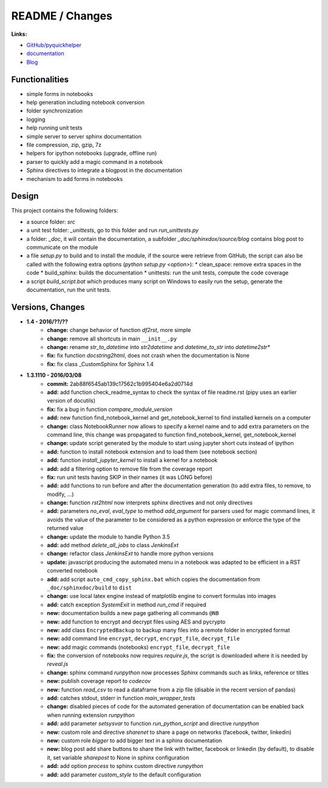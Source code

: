 

.. _l-README:

README / Changes
================

.. image:: https://travis-ci.org/sdpython/pyquickhelper.svg?branch=master
    :target: https://travis-ci.org/sdpython/pyquickhelper
    :alt: Build status
    
.. image:: https://ci.appveyor.com/api/projects/status/54vl69ssd8ud4l64?svg=true
    :target: https://ci.appveyor.com/project/sdpython/pyquickhelper
    :alt: Build Status Windows
    
.. image:: https://badge.fury.io/py/pyquickhelper.svg
    :target: http://badge.fury.io/py/pyquickhelper
        
.. image:: http://img.shields.io/pypi/dm/pyquickhelper.png
    :alt: PYPI Package
    :target: https://pypi.python.org/pypi/pyquickhelper
    
.. image:: http://img.shields.io/github/issues/sdpython/pyquickhelper.png
    :alt: GitHub Issues
    :target: https://github.com/sdpython/pyquickhelper/issues
    
.. image:: https://img.shields.io/badge/license-MIT-blue.svg
    :alt: MIT License
    :target: http://opensource.org/licenses/MIT
    
.. image:: https://landscape.io/github/sdpython/pyquickhelper/master/landscape.svg?style=flat
   :target: https://landscape.io/github/sdpython/pyquickhelper/master
   :alt: Code Health
   
.. image:: https://requires.io/github/sdpython/pyquickhelper/requirements.svg?branch=master
     :target: https://requires.io/github/sdpython/pyquickhelper/requirements/?branch=master
     :alt: Requirements Status

.. image:: https://codecov.io/github/sdpython/pyquickhelper/coverage.svg?branch=master
    :target: https://codecov.io/github/sdpython/pyquickhelper?branch=master
    

**Links:**

* `GitHub/pyquickhelper <https://github.com/sdpython/pyquickhelper>`_
* `documentation <http://www.xavierdupre.fr/app/pyquickhelper/helpsphinx/index.html>`_
* `Blog <http://www.xavierdupre.fr/app/pyquickhelper/helpsphinx/blog/main_0000.html#ap-main-0>`_

Functionalities
---------------

* simple forms in notebooks
* help generation including notebook conversion
* folder synchronization
* logging
* help running unit tests
* simple server to server sphinx documentation
* file compression, zip, gzip, 7z
* helpers for ipython notebooks (upgrade, offline run)
* parser to quickly add a magic command in a notebook
* Sphinx directives to integrate a blogpost in the documentation
* mechanism to add forms in notebooks

Design
------

This project contains the following folders:

* a source folder: *src*
* a unit test folder: *_unittests*, go to this folder and run *run_unittests.py*
* a folder: *_doc*, it will contain the documentation, a subfolder *_doc/sphinxdox/source/blog* contains blog post
  to communicate on the module
* a file *setup.py* to build and to install the module, if the source were retrieve from GitHub,
  the script can also be called with the following extra options (*python setup.py <option>*):
  * clean_space: remove extra spaces in the code
  * build_sphinx: builds the documentation
  * unittests: run the unit tests, compute the code coverage    
* a script *build_script.bat* which produces many script on Windows to easily run the setup,
  generate the documentation, run the unit tests.

Versions, Changes
-----------------

* **1.4 - 2016/??/??**
    * **change:** change behavior of function *df2rst*, more simple
    * **change:** remove all shortcuts in main ``__init__.py``
    * **change:** rename *str_to_datetime* into *str2datetime* and *datetime_to_str* into *datetime2str** 
    * **fix:** fix function *docstring2html*, does not crash when the documentation is None
    * **fix:** fix class _CustomSphinx for Sphinx 1.4

* **1.3.1110 - 2016/03/08**
    * **commit:** 2ab88f6545ab139c17562c1b995404e6a2d0714d
    * **add:** add function check_readme_syntax to check the syntax of file readme.rst 
      (pipy uses an earlier version of docutils)
    * **fix:** fix a bug in function *compare_module_version*
    * **add:** new function find_notebook_kernel and get_notebook_kernel to find installed kernels on a computer
    * **change:** class NotebookRunner now allows to specify a kernel name and to add extra parameters on the command line,
      this change was propagated to function find_notebook_kernel, get_notebook_kernel
    * **change:** update script generated by the module to start using jupyter short cuts instead of ipython
    * **add:** function to install notebook extension and to load them (see notebook section)
    * **add:** function *install_jupyter_kernel* to install a kernel for a notebook
    * **add:** add a filtering option to remove file from the coverage report
    * **fix:** run unit tests having SKIP in their names (it was LONG before)
    * **add:** add functions to run before and after the documentation generation 
      (to add extra files, to remove, to modify, ...)
    * **change:** function *rst2html* now interprets sphinx directives and not only directives
    * **add:** parameters *no_eval*, *eval_type* to method *add_argument* for parsers used for magic command lines, 
      it avoids the value of the parameter to be considered as a python expression or enforce the 
      type of the returned value
    * **change:** update the module to handle Python 3.5
    * **add:** add method *delete_all_jobs* to class *JenkinsExt*
    * **change:** refactor class *JenkinsExt* to handle more python versions
    * **update:** javascript producing the automated menu in a notebook was adapted to be efficient
      in a RST converted notebook
    * **add:** add script ``auto_cmd_copy_sphinx.bat`` which copies the documentation from ``_doc/sphinxdoc/build`` to ``dist``
    * **change:** use local latex engine instead of matplotlib engine to convert formulas into images
    * **add:** catch exception *SystemExit* in method *run_cmd* if required
    * **new:** documentation builds a new page gathering all commands ``@NB``
    * **new:** add function to encrypt and decrypt files using AES and pycrypto
    * **new:** add class ``EncryptedBackup`` to backup many files into a remote folder in encrypted format
    * **new:** add command line ``encrypt``, ``decrypt``, ``encrypt_file``, ``decrypt_file``
    * **new:** add magic commands (notebooks) ``encrypt_file``, ``decrypt_file``
    * **fix:** the conversion of notebooks now requires *require.js*, the script is downloaded
      where it is needed by *reveal.js*
    * **change:** sphinx command *runpython* now processes Sphinx commands such as links,
      reference or titles
    * **new:** publish coverage report to *codecov*
    * **new:** function *read_csv* to read a dataframe from a zip file (disable in the recent version of pandas)
    * **add:** catches stdout, stderr in function *main_wrapper_tests*
    * **change:** disabled pieces of code for the automated generation of documentation can be 
      enabled back when running extension *runpython*
    * **add:** add parameter *setsysvar* to function *run_python_script* and directive *runpython*
    * **new:** custom role and directive *sharenet* to share a page on networks (facebook, twitter, linkedin)
    * **new:** custom role *bigger* to add bigger text in a sphinx documentation
    * **new:** blog post add share buttons to share the link with twitter, facebook or linkedin (by default),
      to disable it, set variable *sharepost* to None in sphinx configuration
    * **add:** add option *process* to sphinx custom directive *runpython*
    * **add:** add parameter *custom_style* to the default configuration
